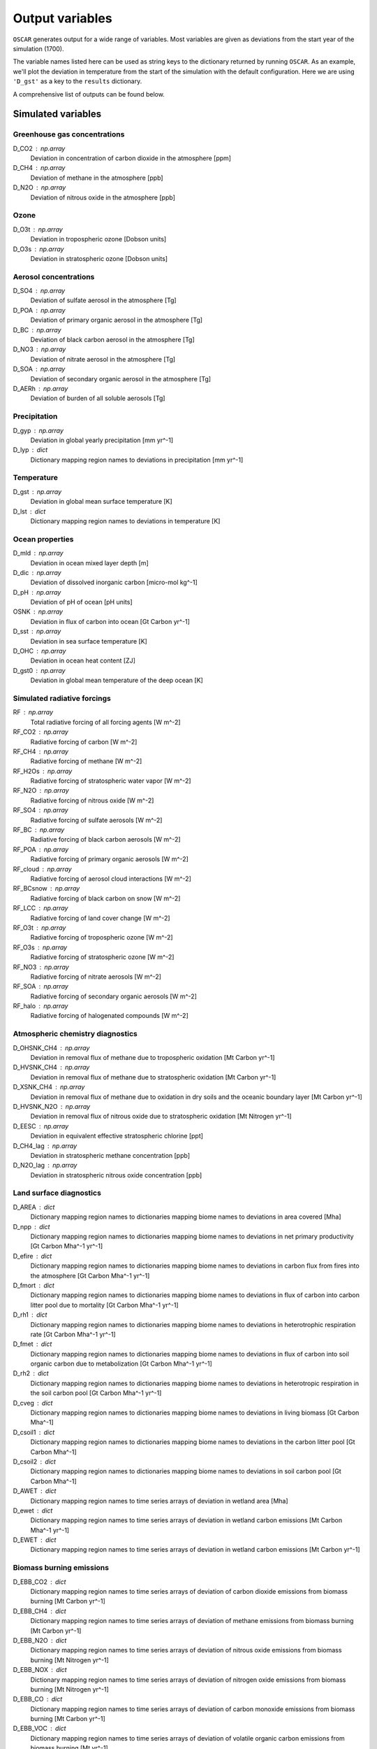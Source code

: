 ################
Output variables
################

``OSCAR`` generates output for a wide range of variables. Most variables are given as deviations
from the start year of the simulation (1700).  

The variable names listed here can be used as string keys to the dictionary
returned by running ``OSCAR``.  As an example, we'll plot the deviation in
temperature from the start of the simulation with the default configuration.
Here we are using ``'D_gst'`` as a key to the ``results`` dictionary.

.. ipython:: python

   from oscar import OSCAR
   simulation = OSCAR()
   results = simulation.run(2100)

   import matplotlib.pyplot as plt
   fig, ax = plt.subplots(1, 1)
   time = 1700 + np.arange(len(results['D_gst']))
   
   ax.plot(time, results['D_gst'])
   ax.set_xlabel('Year')
   
   @savefig plot_basic_gst2.png width=100%
   ax.set_ylabel('$\Delta T$ [K]')

A comprehensive list of outputs can be found below.
   
Simulated variables
===================

Greenhouse gas concentrations
-----------------------------

D_CO2 : np.array
    Deviation in concentration of carbon dioxide in the atmosphere [ppm]
D_CH4 : np.array
    Deviation of methane in the atmosphere [ppb]
D_N2O : np.array
    Deviation of nitrous oxide in the atmosphere [ppb]

Ozone
-----
D_O3t : np.array
    Deviation in tropospheric ozone [Dobson units]
D_O3s : np.array
    Deviation in stratospheric ozone [Dobson units]
    
Aerosol concentrations
----------------------

D_SO4 : np.array
    Deviation of sulfate aerosol in the atmosphere [Tg]
D_POA : np.array
    Deviation of primary organic aerosol in the atmosphere [Tg]
D_BC : np.array
    Deviation of black carbon aerosol in the atmosphere [Tg]
D_NO3 : np.array
    Deviation of nitrate aerosol in the atmosphere [Tg]
D_SOA : np.array
    Deviation of secondary organic aerosol in the atmosphere [Tg]
D_AERh : np.array
    Deviation of burden of all soluble aerosols [Tg]

Precipitation
-------------

D_gyp : np.array
    Deviation in global yearly precipitation [mm yr^-1]
D_lyp : dict
    Dictionary mapping region names to deviations in precipitation [mm yr^-1]
    
Temperature
-----------

D_gst : np.array
    Deviation in global mean surface temperature [K]
D_lst : dict
    Dictionary mapping region names to deviations in temperature [K]

Ocean properties
----------------

D_mld : np.array
    Deviation in ocean mixed layer depth [m]
D_dic : np.array
    Deviation of dissolved inorganic carbon [micro-mol kg^-1]
D_pH : np.array
    Deviation of pH of ocean [pH units]
OSNK : np.array
    Deviation in flux of carbon into ocean [Gt Carbon yr^-1]
D_sst : np.array
    Deviation in sea surface temperature [K]
D_OHC : np.array
    Deviation in ocean heat content [ZJ]
D_gst0 : np.array
    Deviation in global mean temperature of the deep ocean [K]

Simulated radiative forcings
----------------------------

RF : np.array
    Total radiative forcing of all forcing agents [W m^-2]
RF_CO2 : np.array
    Radiative forcing of carbon [W m^-2]
RF_CH4 : np.array
    Radiative forcing of methane [W m^-2]
RF_H2Os : np.array
    Radiative forcing of stratospheric water vapor [W m^-2]
RF_N2O : np.array
    Radiative forcing of nitrous oxide [W m^-2]
RF_SO4 : np.array
    Radiative forcing of sulfate aerosols [W m^-2]
RF_BC : np.array
    Radiative forcing of black carbon aerosols [W m^-2]
RF_POA : np.array
    Radiative forcing of primary organic aerosols [W m^-2]
RF_cloud : np.array
    Radiative forcing of aerosol cloud interactions [W m^-2]
RF_BCsnow : np.array
    Radiative forcing of black carbon on snow [W m^-2]
RF_LCC : np.array
    Radiative forcing of land cover change [W m^-2]
RF_O3t : np.array
    Radiative forcing of tropospheric ozone [W m^-2]
RF_O3s : np.array
    Radiative forcing of stratospheric ozone [W m^-2]
RF_NO3 : np.array
    Radiative forcing of nitrate aerosols [W m^-2]
RF_SOA : np.array
    Radiative forcing of secondary organic aerosols [W m^-2]
RF_halo : np.array
    Radiative forcing of halogenated compounds [W m^-2]
    
Atmospheric chemistry diagnostics
---------------------------------

D_OHSNK_CH4 : np.array
    Deviation in removal flux of methane due to tropospheric oxidation [Mt Carbon yr^-1]
D_HVSNK_CH4 : np.array
    Deviation in removal flux of methane due to stratospheric oxidation [Mt Carbon yr^-1]
D_XSNK_CH4 : np.array
    Deviation in removal flux of methane due to oxidation in dry soils and the oceanic boundary layer [Mt Carbon yr^-1]
D_HVSNK_N2O : np.array
    Deviation in removal flux of nitrous oxide due to stratospheric oxidation [Mt Nitrogen yr^-1]
D_EESC : np.array
    Deviation in equivalent effective stratospheric chlorine [ppt]
D_CH4_lag : np.array
    Deviation in stratospheric methane concentration [ppb]
D_N2O_lag : np.array
    Deviation in stratospheric nitrous oxide concentration [ppb]

Land surface diagnostics
------------------------

D_AREA : dict
    Dictionary mapping region names to dictionaries mapping biome names to deviations in area covered [Mha]
D_npp : dict
    Dictionary mapping region names to dictionaries mapping biome names to deviations in net primary productivity [Gt Carbon Mha^-1 yr^-1]
D_efire : dict
    Dictionary mapping region names to dictionaries mapping biome names to deviations in carbon flux from fires into the atmosphere [Gt Carbon Mha^-1 yr^-1]
D_fmort : dict
    Dictionary mapping region names to dictionaries mapping biome names to deviations in flux of carbon into carbon litter pool due to mortality [Gt Carbon Mha^-1 yr^-1]
D_rh1 : dict
    Dictionary mapping region names to dictionaries mapping biome names to deviations in heterotrophic respiration rate [Gt Carbon Mha^-1 yr^-1]
D_fmet : dict
    Dictionary mapping region names to dictionaries mapping biome names to deviations in flux of carbon into soil organic carbon due to metabolization [Gt Carbon Mha^-1 yr^-1]
D_rh2 : dict
    Dictionary mapping region names to dictionaries mapping biome names to deviations in heterotropic respiration in the soil carbon pool [Gt Carbon Mha^-1 yr^-1]
D_cveg : dict
    Dictionary mapping region names to dictionaries mapping biome names to deviations in living biomass [Gt Carbon Mha^-1]
D_csoil1 : dict
    Dictionary mapping region names to dictionaries mapping biome names to deviations in the carbon litter pool [Gt Carbon Mha^-1]
D_csoil2 : dict
    Dictionary mapping region names to dictionaries mapping biome names to deviations in soil carbon pool [Gt Carbon Mha^-1]
D_AWET : dict
    Dictionary mapping region names to time series arrays of deviation in wetland area [Mha]
D_ewet : dict
    Dictionary mapping region names to time series arrays of deviation in wetland carbon emissions [Mt Carbon Mha^-1 yr^-1]
D_EWET : dict
    Dictionary mapping region names to time series arrays of deviation in wetland carbon emissions [Mt Carbon yr^-1]
    
Biomass burning emissions
-------------------------

D_EBB_CO2 : dict
    Dictionary mapping region names to time series arrays of deviation of carbon dioxide emissions from biomass burning [Mt Carbon yr^-1]
D_EBB_CH4 : dict
    Dictionary mapping region names to time series arrays of deviation of methane emissions from biomass burning [Mt Carbon yr^-1]
D_EBB_N2O : dict
    Dictionary mapping region names to time series arrays of deviation of nitrous oxide emissions from biomass burning [Mt Nitrogen yr^-1]
D_EBB_NOX : dict
    Dictionary mapping region names to time series arrays of deviation of nitrogen oxide emissions from biomass burning [Mt Nitrogen yr^-1]
D_EBB_CO : dict
    Dictionary mapping region names to time series arrays of deviation of carbon monoxide emissions from biomass burning [Mt Carbon yr^-1]
D_EBB_VOC : dict
    Dictionary mapping region names to time series arrays of deviation of volatile organic carbon emissions from biomass burning [Mt yr^-1]
D_EBB_SO2 : dict
    Dictionary mapping region names to time series arrays of deviation of sulfur dioxide emissions from biomass burning [Mt Sulfur yr^-1]
D_EBB_NH3 : dict
    Dictionary mapping region names to time series arrays of deviation of ammonia emissions from biomass burning [Mt Nitrogen yr^-1]
D_EBB_OC : dict
    Dictionary mapping region names to time series arrays of deviation of organic carbon aerosol emissions from biomass burning [Mt Carbon yr^-1]
D_EBB_BC : dict
    Dictionary mapping region names to time series arrays of deviation of black carbon aerosol emissions from biomass burning [Mt Carbon yr^-1]
LSNK : np.array
    Deviation in flux of carbon into land carbon stores [Gt Carbon yr^-1]

Emissions
=========

``OSCAR`` is forced in part through emissions of greenhouse gases and aerosols.
These emissions are prescribed as inputs to the model depending on the data
source and emissions scenario used.  As part of the output dictionary ``OSCAR``
returns when it runs, ``OSCAR`` makes available the timeseries of emissions for
the following sources as dictionaries mapping region names to 1D-arrays
representing the time series of emissions for the respective region:

Greenhouse gases
----------------

EFF : dict
    Fossil fuel emissions [Gt yr^-1]
ECH4 : dict
    Methane emissions [Mt yr^-1]
EN2O : dict
    Nitrous oxide emissions [Mt yr^-1]

Aerosols
--------

ESO2 : dict
    Sulfur dioxide emissions [Mt yr^-1]
EOC : dict
    Organic carbon aerosol emissions [Mt yr^-1]
EBC : dict
    Black carbon aerosol emissions [Mt yr^-1]
ENH3 : dict
    Ammonia emissions [Mt yr^-1]
    
Short-lived species
-------------------

ENOX : dict
    Nitrogen oxide emissions [Mt yr^-1]
EVOC : dict
    Volatile organic compound emissions [Mt yr^-1]
ECO : dict
    Carbon monoxide emissions [Mt yr^-1]

Halogenated compounds
---------------------

EHFC : dict
    Hydrofluorocarbon emissions [kt yr^-1]
EPFC : dict
    Perfluorocarbon emissions [kt yr^-1]
EODS : dict
    Ozone-depleting substance emissions [kt yr^-1]
    
Radiative forcing drivers
=========================

``OSCAR`` is also driven by inputs of radiative forcings from various
natural and anthropogenic sources.  One can access the values used in a
particular simulation by selecting the following variables.

Natural
-------

RFsolar : np.array
    Timeseries of radiative forcing due to variations in solar output [W m^-2]
RFvolc : np.array
    Timeseries of radiative forcing due to volcanoes [W m^-2]

Anthropogenic
-------------

RFcon : np.array
    Radiative forcing of aviation contrails [W m^-2]

Albedo
======

The albedo (percent of incident solar radiation reflected) is an important
parameter controlling the climate.  The albedo is prescribed in the model; it
can be adjusted in the ``OSCAR`` constructor (see the `albedo page
<albedo.html>`_ for more information). These three diagnostics describe the albedo
used in the model.

GLOBAL_MEAN_ALB : float
    Global mean albedo
BIOME_MEAN_ALB : dict
    Dictionary mapping biome names to biome-average albedos
REGION_MEAN_ALB : dict
    Dictionary mapping region names to region-average albedos


